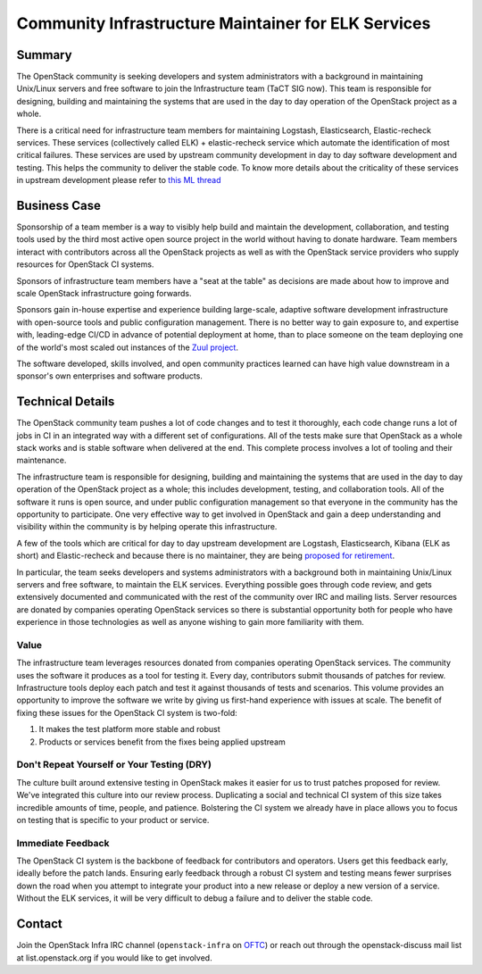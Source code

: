 ====================================================
Community Infrastructure Maintainer for ELK Services
====================================================

Summary
-------

The OpenStack community is seeking developers and system
administrators with a background in maintaining Unix/Linux servers and
free software to join the Infrastructure team (TaCT SIG now).  This
team is responsible for designing, building and maintaining the
systems that are used in the day to day operation of the OpenStack
project as a whole.

There is a critical need for infrastructure team members for maintaining
Logstash, Elasticsearch, Elastic-recheck services. These services
(collectively called ELK) + elastic-recheck service which automate
the identification of most critical failures. These services are used by
upstream community development in day to day software development
and testing. This helps the community to deliver the stable code. To know
more details about the criticality of these services in upstream development
please refer to `this ML thread <http://lists.openstack.org/pipermail/openstack-discuss/2021-May/022439.html>`_

Business Case
-------------

Sponsorship of a team member is a way to visibly help build and
maintain the development, collaboration, and testing tools used by the
third most active open source project in the world without having to
donate hardware.  Team members interact with contributors across all
the OpenStack projects as well as with the OpenStack service providers
who supply resources for OpenStack CI systems.

Sponsors of infrastructure team members have a "seat at the table" as
decisions are made about how to improve and scale OpenStack
infrastructure going forwards.

Sponsors gain in-house expertise and experience building large-scale,
adaptive software development infrastructure with open-source tools
and public configuration management.  There is no better way to gain
exposure to, and expertise with, leading-edge CI/CD in advance of
potential deployment at home, than to place someone on the team
deploying one of the world's most scaled out instances of the `Zuul
project`_.

The software developed, skills involved, and open community practices
learned can have high value downstream in a sponsor's own enterprises
and software products.

.. _`Zuul project`: https://zuul-ci.org

Technical Details
-----------------

The OpenStack community team pushes a lot of code changes and to test it
thoroughly, each code change runs a lot of jobs in CI in an integrated way
with a different set of configurations. All of the tests make sure that
OpenStack as a whole stack works and is stable software when delivered at
the end. This complete process involves a lot of tooling and their maintenance.

The infrastructure team is responsible for designing, building and maintaining
the systems that are used in the day to day operation of the OpenStack project
as a whole; this includes development, testing, and collaboration tools. All of
the software it runs is open source, and under public configuration management
so that everyone in the community has the opportunity to participate. One very
effective way to get involved in OpenStack and gain a deep understanding and
visibility within the community is by helping operate this infrastructure.

A few of the tools which are critical for day to day upstream development are
Logstash, Elasticsearch, Kibana (ELK as short) and Elastic-recheck and because
there is no maintainer, they are being `proposed for retirement
<http://lists.openstack.org/pipermail/openstack-discuss/2021-May/022439.html>`_.

In particular, the team seeks developers and systems administrators
with a background both in maintaining Unix/Linux servers and free
software, to maintain the ELK services. Everything possible goes through code
review, and gets extensively documented and communicated with the rest of the
community over IRC and mailing lists. Server resources are donated
by companies operating OpenStack services so there is
substantial opportunity both for people who have experience in those
technologies as well as anyone wishing to gain more familiarity with
them.

Value
~~~~~

The infrastructure team leverages resources donated from companies operating
OpenStack services. The community uses the software it produces as a tool for
testing it. Every day, contributors submit thousands of patches for review.
Infrastructure tools deploy each patch and test it against thousands of tests
and scenarios. This volume provides an opportunity to improve the software we
write by giving us first-hand experience with issues at scale. The benefit of
fixing these issues for the OpenStack CI system is two-fold:

1. It makes the test platform more stable and robust
2. Products or services benefit from the fixes being applied upstream

Don't Repeat Yourself or Your Testing (DRY)
~~~~~~~~~~~~~~~~~~~~~~~~~~~~~~~~~~~~~~~~~~~

The culture built around extensive testing in OpenStack makes it easier for us
to trust patches proposed for review. We've integrated this culture into our
review process. Duplicating a social and technical CI system of this size takes
incredible amounts of time, people, and patience. Bolstering the CI system we
already have in place allows you to focus on testing that is specific to your
product or service.

Immediate Feedback
~~~~~~~~~~~~~~~~~~~

The OpenStack CI system is the backbone of feedback for contributors and
operators. Users get this feedback early, ideally before the patch lands.
Ensuring early feedback through a robust CI system and testing means fewer
surprises down the road when you attempt to integrate your product into a new
release or deploy a new version of a service. Without the ELK services, it will
be very difficult to debug a failure and to deliver the stable code.

Contact
-------

Join the OpenStack Infra IRC channel (``openstack-infra`` on `OFTC
<https://www.oftc.net>`_) or reach out through the openstack-discuss
mail list at list.openstack.org if you would like to get involved.
